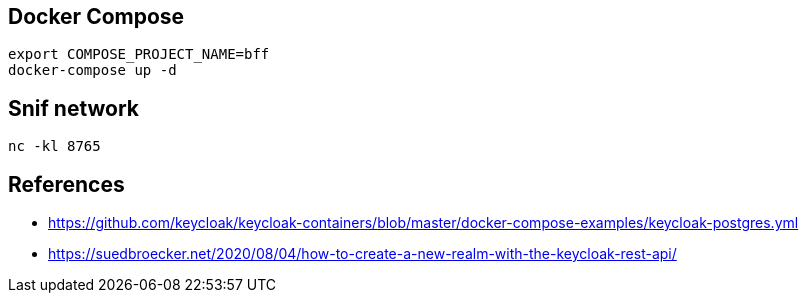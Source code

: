 == Docker Compose

[source,bash]
....
export COMPOSE_PROJECT_NAME=bff
docker-compose up -d
....


== Snif network

[source,bash]
....
nc -kl 8765
....

== References

* https://github.com/keycloak/keycloak-containers/blob/master/docker-compose-examples/keycloak-postgres.yml
* https://suedbroecker.net/2020/08/04/how-to-create-a-new-realm-with-the-keycloak-rest-api/